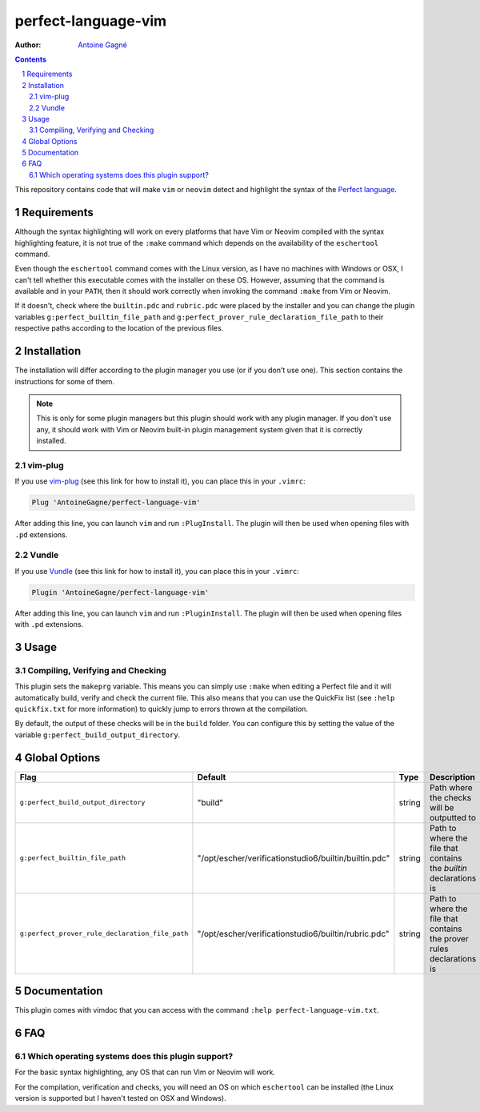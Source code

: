====================
perfect-language-vim
====================

:Author:
    `Antoine Gagné <antoine.gagne.2@ulaval.ca>`_

.. contents::
    :backlinks: none

.. sectnum::

This repository contains code that will make ``vim`` or ``neovim`` detect and
highlight the syntax of the `Perfect language
<http://www.eschertech.com/product_documentation/Language%20Reference/LanguageReferenceManual.html>`_.

Requirements
============

Although the syntax highlighting will work on every platforms that
have Vim or Neovim compiled with the syntax highlighting feature, it is not
true of the ``:make`` command which depends on the availability of the
``eschertool`` command.

Even though the ``eschertool`` command comes with the Linux version, as I have
no machines with Windows or OSX, I can't tell whether this executable comes
with the installer on these OS.
However, assuming that the command is available and in your ``PATH``, then it
should work correctly when invoking the command ``:make`` from Vim or Neovim.

If it doesn't, check where the ``builtin.pdc`` and ``rubric.pdc`` were placed
by the installer and you can change the plugin variables
``g:perfect_builtin_file_path`` and
``g:perfect_prover_rule_declaration_file_path`` to their respective paths
according to the location of the previous files.

Installation
============

The installation will differ according to the plugin manager you use (or if you
don't use one).
This section contains the instructions for some of them.

.. note:: This is only for some plugin managers but this plugin should work
   with any plugin manager.
   If you don't use any, it should work with Vim or Neovim built-in plugin
   management system given that it is correctly installed.

vim-plug
--------

If you use `vim-plug <https://github.com/junegunn/vim-plug>`_ (see this link
for how to install it), you can place this in your ``.vimrc``:

.. code-block:: vim

    Plug 'AntoineGagne/perfect-language-vim'

After adding this line, you can launch ``vim`` and run ``:PlugInstall``.
The plugin will then be used when opening files with ``.pd`` extensions.

Vundle
------

If you use `Vundle <https://github.com/VundleVim/Vundle.vim>`_ (see this link
for how to install it), you can place this in your ``.vimrc``:

.. code-block:: vim

    Plugin 'AntoineGagne/perfect-language-vim'

After adding this line, you can launch ``vim`` and run ``:PluginInstall``.
The plugin will then be used when opening files with ``.pd`` extensions.

Usage
=====

Compiling, Verifying and Checking
---------------------------------

This plugin sets the ``makeprg`` variable.
This means you can simply use ``:make`` when editing a Perfect file and it will
automatically build, verify and check the current file.
This also means that you can use the QuickFix list (see ``:help quickfix.txt``
for more information) to quickly jump to errors thrown at the compilation.

By default, the output of these checks will be in the ``build`` folder.
You can configure this by setting the value of the variable
``g:perfect_build_output_directory``.

Global Options
==============

.. class:: globaloptions

+-------------------------------------------------+-------------------------------------------------------+--------+-----------------------------------------------------------------------+
| Flag                                            | Default                                               | Type   | Description                                                           |
+=================================================+=======================================================+========+=======================================================================+
| ``g:perfect_build_output_directory``            | "build"                                               | string | Path where the checks will be outputted to                            |
+-------------------------------------------------+-------------------------------------------------------+--------+-----------------------------------------------------------------------+
| ``g:perfect_builtin_file_path``                 | "/opt/escher/verificationstudio6/builtin/builtin.pdc" | string | Path to where the file that contains the *builtin* declarations is    |
+-------------------------------------------------+-------------------------------------------------------+--------+-----------------------------------------------------------------------+
| ``g:perfect_prover_rule_declaration_file_path`` | "/opt/escher/verificationstudio6/builtin/rubric.pdc"  | string | Path to where the file that contains the prover rules declarations is |
+-------------------------------------------------+-------------------------------------------------------+--------+-----------------------------------------------------------------------+

Documentation
=============

This plugin comes with vimdoc that you can access with the command ``:help
perfect-language-vim.txt``.

FAQ
===

Which operating systems does this plugin support?
-------------------------------------------------

For the basic syntax highlighting, any OS that can run Vim or Neovim will work.

For the compilation, verification and checks, you will need an OS on which
``eschertool`` can be installed (the Linux version is supported but I haven't
tested on OSX and Windows).
